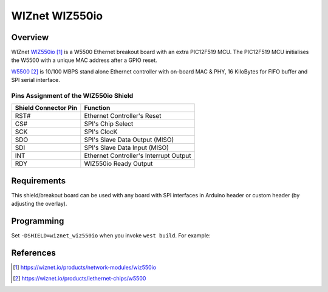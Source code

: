 .. _wiznet_wiz550io:

WIZnet WIZ550io
###############

Overview
********

WIZnet `WIZ550io`_ is a W5500 Ethernet breakout board with an extra PIC12F519
MCU. The PIC12F519 MCU initialises the W5500 with a unique MAC address after
a GPIO reset.

`W5500`_  is 10/100 MBPS stand alone Ethernet controller with on-board MAC &
PHY, 16 KiloBytes for FIFO buffer and SPI serial interface.

Pins Assignment of the WIZ550io Shield
======================================

+-----------------------+---------------------------------------------+
| Shield Connector Pin  | Function                                    |
+=======================+=============================================+
| RST#                  | Ethernet Controller's Reset                 |
+-----------------------+---------------------------------------------+
| CS#                   | SPI's Chip Select                           |
+-----------------------+---------------------------------------------+
| SCK                   | SPI's ClocK                                 |
+-----------------------+---------------------------------------------+
| SDO                   | SPI's Slave Data Output  (MISO)             |
+-----------------------+---------------------------------------------+
| SDI                   | SPI's Slave Data Input   (MISO)             |
+-----------------------+---------------------------------------------+
| INT                   | Ethernet Controller's Interrupt Output      |
+-----------------------+---------------------------------------------+
| RDY                   | WIZ550io Ready Output                       |
+-----------------------+---------------------------------------------+

Requirements
************

This shield/breakout board can be used with any board with SPI interfaces in
Arduino header or custom header (by adjusting the overlay).

Programming
***********

Set ``-DSHIELD=wiznet_wiz550io`` when you invoke ``west build``. For example:

.. zephyr-app-commands::
   :zephyr-app: samples/net/dhcpv4_client
   :board: nrf52840dk/nrf52840
   :shield: wiznet_wiz550io
   :goals: build

References
**********

.. target-notes::

.. _WIZ550io:
   https://wiznet.io/products/network-modules/wiz550io

.. _W5500:
   https://wiznet.io/products/iethernet-chips/w5500
